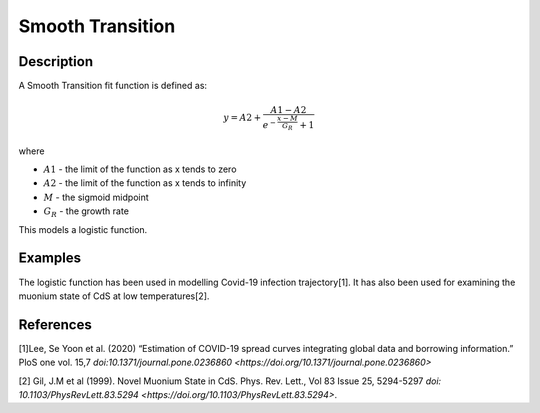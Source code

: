 .. _func-SmoothTransition:

=================
Smooth Transition
=================

.. index:: SmoothTransition

Description
-----------

A Smooth Transition fit function is defined as:

.. math:: y = A2+\frac{A1-A2}{e^{-\frac{x-M}{G_R}}+1}

where

-  :math:`A1` - the limit of the function as x tends to zero
-  :math:`A2` - the limit of the function as x tends to infinity
-  :math:`M` - the sigmoid midpoint
-  :math:`G_R` - the growth rate

This models a logistic function.

Examples
--------

The logistic function has been used in modelling Covid-19 infection trajectory[1]. It has also been used for examining the muonium state of CdS at low temperatures[2].


.. attributes::

.. properties::

References
----------
[1]Lee, Se Yoon et al. (2020) “Estimation of COVID-19 spread curves integrating global data and borrowing information.” PloS one vol. 15,7  `doi:10.1371/journal.pone.0236860 <https://doi.org/10.1371/journal.pone.0236860>`

[2] Gil, J.M et al (1999). Novel Muonium State in CdS. Phys. Rev. Lett., Vol 83 Issue 25, 5294-5297 `doi: 10.1103/PhysRevLett.83.5294 <https://doi.org/10.1103/PhysRevLett.83.5294>`.

.. categories::

.. sourcelink::
